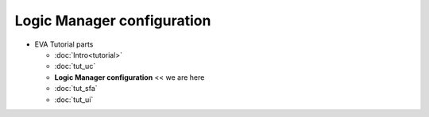 Logic Manager configuration
===========================

* EVA Tutorial parts

  * :doc:`Intro<tutorial>`
  * :doc:`tut_uc`
  * **Logic Manager configuration** << we are here
  * :doc:`tut_sfa`
  * :doc:`tut_ui`


